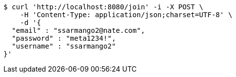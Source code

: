 [source,bash]
----
$ curl 'http://localhost:8080/join' -i -X POST \
    -H 'Content-Type: application/json;charset=UTF-8' \
    -d '{
  "email" : "ssarmango2@nate.com",
  "password" : "meta1234!",
  "username" : "ssarmango2"
}'
----
